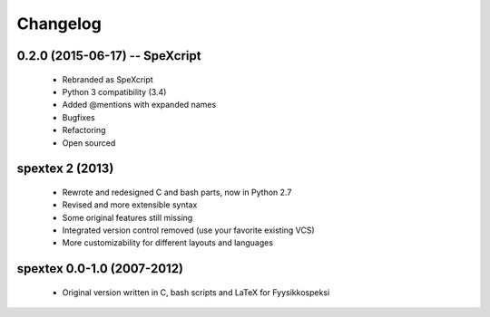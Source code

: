 Changelog
=========

0.2.0 (2015-06-17) -- SpeXcript
-------------------------------

 - Rebranded as SpeXcript
 - Python 3 compatibility (3.4)
 - Added @mentions with expanded names
 - Bugfixes
 - Refactoring
 - Open sourced

spextex 2 (2013)
----------------

 - Rewrote and redesigned C and bash parts, now in Python 2.7
 - Revised and more extensible syntax
 - Some original features still missing
 - Integrated version control removed (use your favorite existing VCS)  
 - More customizability for different layouts and languages

spextex 0.0-1.0 (2007-2012)
---------------------------
 - Original version written in C, bash scripts and LaTeX for Fyysikkospeksi


